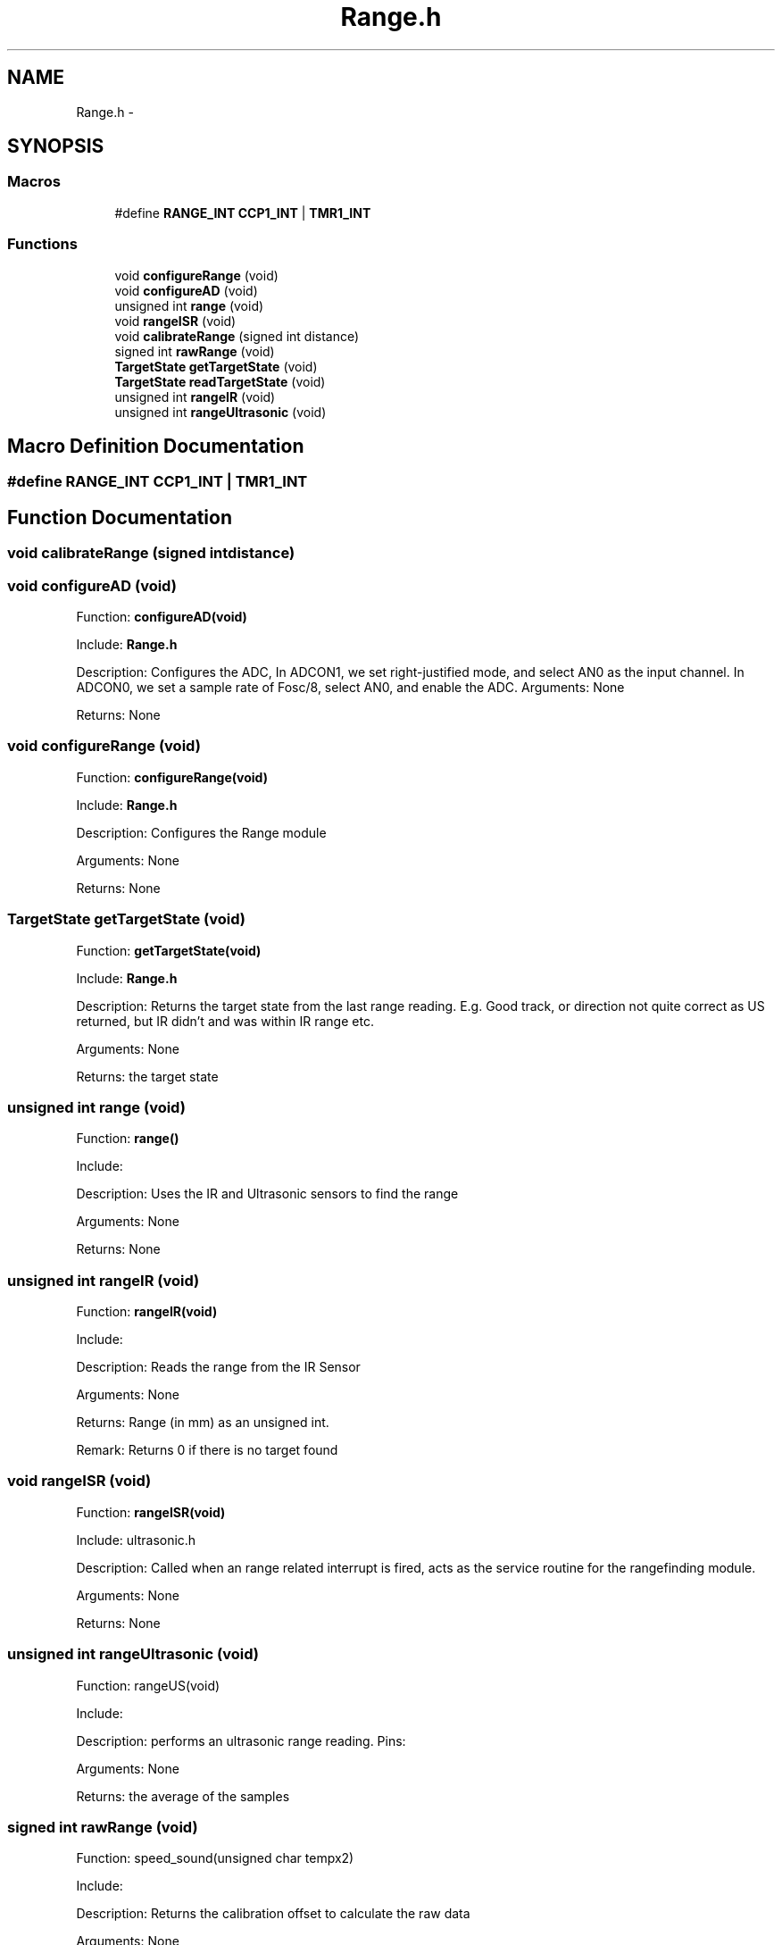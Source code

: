 .TH "Range.h" 3 "Mon Oct 20 2014" "Version V1.0" "Yavin IV Death Star Tracker" \" -*- nroff -*-
.ad l
.nh
.SH NAME
Range.h \- 
.SH SYNOPSIS
.br
.PP
.SS "Macros"

.in +1c
.ti -1c
.RI "#define \fBRANGE_INT\fP   \fBCCP1_INT\fP | \fBTMR1_INT\fP"
.br
.in -1c
.SS "Functions"

.in +1c
.ti -1c
.RI "void \fBconfigureRange\fP (void)"
.br
.ti -1c
.RI "void \fBconfigureAD\fP (void)"
.br
.ti -1c
.RI "unsigned int \fBrange\fP (void)"
.br
.ti -1c
.RI "void \fBrangeISR\fP (void)"
.br
.ti -1c
.RI "void \fBcalibrateRange\fP (signed int distance)"
.br
.ti -1c
.RI "signed int \fBrawRange\fP (void)"
.br
.ti -1c
.RI "\fBTargetState\fP \fBgetTargetState\fP (void)"
.br
.ti -1c
.RI "\fBTargetState\fP \fBreadTargetState\fP (void)"
.br
.ti -1c
.RI "unsigned int \fBrangeIR\fP (void)"
.br
.ti -1c
.RI "unsigned int \fBrangeUltrasonic\fP (void)"
.br
.in -1c
.SH "Macro Definition Documentation"
.PP 
.SS "#define RANGE_INT   \fBCCP1_INT\fP | \fBTMR1_INT\fP"

.SH "Function Documentation"
.PP 
.SS "void calibrateRange (signed intdistance)"

.SS "void configureAD (void)"

.PP
 Function: \fBconfigureAD(void)\fP
.PP
Include: \fBRange\&.h\fP
.PP
Description: Configures the ADC, In ADCON1, we set right-justified mode, and select AN0 as the input channel\&. In ADCON0, we set a sample rate of Fosc/8, select AN0, and enable the ADC\&. Arguments: None
.PP
Returns: None 
.SS "void configureRange (void)"

.PP
 Function: \fBconfigureRange(void)\fP
.PP
Include: \fBRange\&.h\fP
.PP
Description: Configures the Range module
.PP
Arguments: None
.PP
Returns: None 
.SS "\fBTargetState\fP getTargetState (void)"

.PP
 Function: \fBgetTargetState(void)\fP
.PP
Include: \fBRange\&.h\fP
.PP
Description: Returns the target state from the last range reading\&. E\&.g\&. Good track, or direction not quite correct as US returned, but IR didn't and was within IR range etc\&.
.PP
Arguments: None
.PP
Returns: the target state 
.SS "unsigned int range (void)"

.PP
 Function: \fBrange()\fP
.PP
Include:
.PP
Description: Uses the IR and Ultrasonic sensors to find the range
.PP
Arguments: None
.PP
Returns: None 
.SS "unsigned int rangeIR (void)"

.PP
 Function: \fBrangeIR(void)\fP
.PP
Include:
.PP
Description: Reads the range from the IR Sensor
.PP
Arguments: None
.PP
Returns: Range (in mm) as an unsigned int\&.
.PP
Remark: Returns 0 if there is no target found 
.SS "void rangeISR (void)"

.PP
 Function: \fBrangeISR(void)\fP
.PP
Include: ultrasonic\&.h
.PP
Description: Called when an range related interrupt is fired, acts as the service routine for the rangefinding module\&.
.PP
Arguments: None
.PP
Returns: None 
.SS "unsigned int rangeUltrasonic (void)"

.PP
 Function: rangeUS(void)
.PP
Include:
.PP
Description: performs an ultrasonic range reading\&. Pins:
.PP
Arguments: None
.PP
Returns: the average of the samples 
.SS "signed int rawRange (void)"

.PP
 Function: speed_sound(unsigned char tempx2)
.PP
Include:
.PP
Description: Returns the calibration offset to calculate the raw data
.PP
Arguments: None
.PP
Returns: None 
.SS "\fBTargetState\fP readTargetState (void)"

.PP
 Function: \fBreadTargetState(void)\fP
.PP
Include: \fBRange\&.h\fP
.PP
Description: Does the same thing as getTargetState, but actually performs a \fBrange()\fP read
.PP
Arguments: None
.PP
Returns: the target state 
.SH "Author"
.PP 
Generated automatically by Doxygen for Yavin IV Death Star Tracker from the source code\&.
